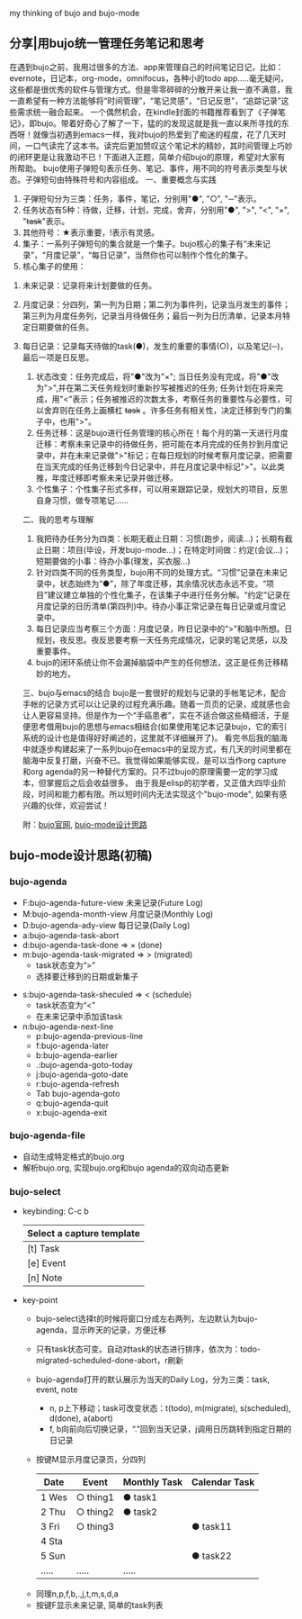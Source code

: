 # bujo-thinking
my thinking of bujo and bujo-mode
** 分享|用bujo统一管理任务笔记和思考
     在遇到bujo之前，我用过很多的方法、app来管理自己的时间笔记日记，比如：evernote，日记本，org-mode，omnifocus，各种小的todo app.....毫无疑问，这些都是很优秀的软件与管理方式。但是零零碎碎的分散开来让我一直不满意，我一直希望有一种方法能够将“时间管理”，“笔记灵感”，“日记反思”，“追踪记录”这些需求统一融合起来。
     一个偶然机会，在kindle封面的书籍推荐看到了《子弹笔记》，即bujo。带着好奇心了解了一下，猛的的发现这就是我一直以来所寻找的东西呀！就像当初遇到emacs一样，我对bujo的热爱到了痴迷的程度，花了几天时间，一口气读完了这本书。读完后更加赞叹这个笔记术的精妙，其时间管理上巧妙的闭环更是让我激动不已！下面进入正题，简单介绍bujo的原理，希望对大家有所帮助。
     bujo使用子弹短句表示任务、笔记、事件，用不同的符号表示类型与状态。子弹短句由特殊符号和内容组成。
     一、重要概念与实践
     1. 子弹短句分为三类：任务，事件，笔记，分别用"●", "○", "─"表示。
     2. 任务状态有5种：待做，迁移，计划，完成，舍弃，分别用"●", ">", "<", "×", "+task+"表示。
     3. 其他符号：★表示重要，!表示有灵感。
     4. 集子：一系列子弹短句的集合就是一个集子。bujo核心的集子有“未来记录”，“月度记录”，“每日记录”，当然你也可以制作个性化的集子。
     5. 核心集子的使用：
	1) 未来记录：记录将来计划要做的任务。
	2) 月度记录：分四列，第一列为日期；第二列为事件列，记录当月发生的事件；第三列为月度任务列，记录当月待做任务；最后一列为日历清单，记录本月特定日期要做的任务。
	3) 每日记录：记录每天待做的task(●)，发生的重要的事情(○)，以及笔记(─)，最后一项是日反思。
     6. 状态改变：任务完成后，将"●"改为"×"; 当日任务没有完成，将"●"改为">",并在第二天任务规划时重新抄写被推迟的任务; 任务计划在将来完成，用"<"表示；任务被推迟的次数太多，考察任务的重要性与必要性，可以舍弃则在任务上画横杠 +task+ 。许多任务有相关性，决定迁移到专门的集子中，也用">"。
     7. 任务迁移：这是bujo进行任务管理的核心所在！每个月的第一天进行月度迁移：考察未来记录中的待做任务，把可能在本月完成的任务抄到月度记录中，并在未来记录做">"标记；在每日规划的时候考察月度记录，把需要在当天完成的任务迁移到今日记录中，并在月度记录中标记">"。以此类推，年度迁移即考察未来记录并做迁移。
     8. 个性集子：个性集子形式多样，可以用来跟踪记录，规划大的项目，反思自身习惯，做专项笔记......

     二、我的思考与理解
     1. 我把待办任务分为四类：长期无截止日期：习惯(跑步，阅读...)；长期有截止日期：项目(毕设，开发bujo-mode...)；在特定时间做：约定(会议...)；短期要做的小事：待办小事(理发，买衣服...)
     2. 针对四类不同的任务类型，bujo用不同的处理方式。“习惯”记录在未来记录中，状态始终为“●”，除了年度迁移，其余情况状态永远不变。“项目”建议建立单独的个性化集子，在该集子中进行任务分解。“约定”记录在月度记录的日历清单(第四列)中。待办小事正常记录在每日记录或月度记录中。
     3. 每日记录应当考察三个方面：月度记录，昨日记录中的“>”和脑中所想。日规划，夜反思。夜反思要考察一天任务完成情况，记录的笔记灵感，以及重要事件。
     4. bujo的闭环系统让你不会漏掉脑袋中产生的任何想法，这正是任务迁移精妙的地方。

     三、bujo与emacs的结合
     bujo是一套很好的规划与记录的手帐笔记术，配合手帐的记录方式可以让记录的过程充满乐趣。随着一页页的记录，成就感也会让人更容易坚持。但是作为一个“手癌患者”，实在不适合做这些精细活，于是便思考借用bujo的思想与emacs相结合(如果使用笔记本记录bujo，它的索引系统的设计也是值得好好阐述的，这里就不详细展开了)。
     看完书后我的脑海中就逐步构建起来了一系列bujo在emacs中的呈现方式，有几天的时间里都在脑海中反复打磨，兴奋不已。我觉得如果能够实现，是可以当作org capture和org agenda的另一种替代方案的。只不过bujo的原理需要一定的学习成本，但掌握后之后会收益很多。
     由于我是elisp的初学者，又正值大四毕业阶段，时间和能力都有限。所以短时间内无法实现这个"bujo-mode", 如果有感兴趣的伙伴，欢迎尝试！

     附：[[https://bulletjournal.com][bujo官网]], [[https://github.com/Kinneyzhang/bujo-thinking][bujo-mode设计思路]]

** bujo-mode设计思路(初稿)
*** bujo-agenda
    * F:bujo-agenda-future-view 未来记录(Future Log)
    * M:bujo-agenda-month-view 月度记录(Monthly Log)
    * D:bujo-agenda-ady-view 每日记录(Daily Log)
    * a:bujo-agenda-task-abort
    * d:bujo-agenda-task-done => × (done)
    * m:bujo-agenda-task-migrated => > (migrated)
      - task状态变为“>”
      - 选择要迁移到的日期或新集子
   * s:bujo-agenda-task-sheculed => < (schedule)
      - task状态变为“<”
      - 在未来记录中添加该task
   * n:bujo-agenda-next-line
      - p:bujo-agenda-previous-line
      - f:bujo-agenda-later
      - b:bujo-agenda-earlier
      - .:bujo-agenda-goto-today
      - j:bujo-agenda-goto-date
      - r:bujo-agenda-refresh
      - Tab bujo-agenda-goto
      - q:bujo-agenda-quit
      - x:bujo-agenda-exit

*** bujo-agenda-file
     * 自动生成特定格式的bujo.org
     * 解析bujo.org, 实现bujo.org和bujo agenda的双向动态更新

*** bujo-select
     * keybinding: C-c b
       | Select a capture template |
       |---------------------------|
       | [t]  Task                 |
       | [e]  Event                |
       | [n]  Note                 |

    * key-point
      - bujo-select选择t的时候将窗口分成左右两列，左边默认为bujo-agenda，显示昨天的记录，方便迁移
      - 只有task状态可变。自动对task的状态进行排序，依次为：todo-migrated-scheduled-done-abort，r刷新
      - bujo-agenda打开的默认展示为当天的Daily Log，分为三类：task, event, note
       - n, p上下移动；task可改变状态：t(todo), m(migrate), s(scheduled), d(done), a(abort)
       - f, b向前向后切换记录，“.”回到当天记录，j调用日历跳转到指定日期的日记录
      - 按键M显示月度记录页，分四列
       | Date  | Event    | Monthly Task | Calendar Task |
       |-------+----------+--------------+---------------|
       | 1 Wes | ○ thing1 | ● task1      |               |
       | 2 Thu | ○ thing2 | ● task2      |               |
       | 3 Fri | ○ thing3 |              | ● task11      |
       | 4 Sta |          |              |               |
       | 5 Sun |          |              | ● task22      |
       | ..... | .....    | .....        |               |
     - 同理n,p,f,b,.,j,t,m,s,d,a
     - 按键F显示未来记录, 简单的task列表
